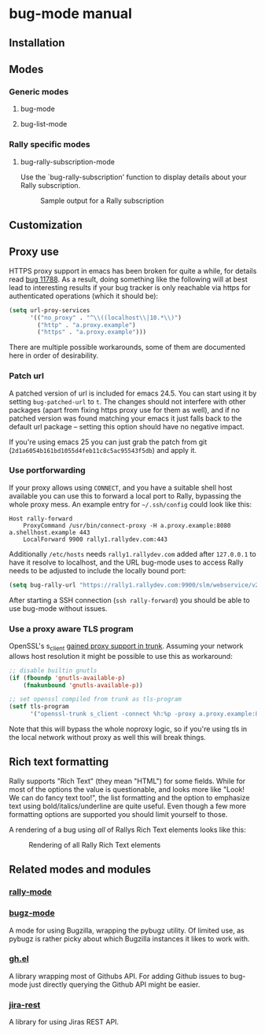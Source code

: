 * bug-mode manual
** Installation
** Modes
*** Generic modes
**** bug-mode
**** bug-list-mode
*** Rally specific modes
**** bug-rally-subscription-mode
Use the `bug-rally-subscription' function to display details about your Rally subscription.
#+CAPTION: Sample output for a Rally subscription
[[./rally-subscription-info.png]]
** Customization
** Proxy use
HTTPS proxy support in emacs has been broken for quite a while, for details read
[[https://debbugs.gnu.org/cgi/bugreport.cgi?bug=11788][bug 11788]]. As a result, doing something like the following will at best lead to
interesting results if your bug tracker is only reachable via https for
authenticated operations (which it should be):

#+BEGIN_SRC emacs-lisp
(setq url-proy-services
      '(("no_proxy" . "^\\((localhost\\|10.*\\)")
        ("http" . "a.proxy.example")
        ("https" . "a.proxy.example")))
#+END_SRC

There are multiple possible workarounds, some of them are documented here in
order of desirability.

*** Patch url
A patched version of url is included for emacs 24.5. You can start using
it by setting =bug-patched-url= to =t=. The changes should not interfere
with other packages (apart from fixing https proxy use for them as well),
and if no patched version was found matching your emacs it just falls back
to the default url package -- setting this option should have no negative
impact.

If you're using emacs 25 you can just grab the patch from git
(=2d1a6054b161bd1055d4feb11c8c5ac95543f5db=) and apply it.

*** Use portforwarding
If your proxy allows using =CONNECT=, and you have a suitable shell host
available you can use this to forward a local port to Rally, bypassing the
whole proxy mess. An example entry for =~/.ssh/config= could look like this:

#+BEGIN_SRC
Host rally-forward
    ProxyCommand /usr/bin/connect-proxy -H a.proxy.example:8080 a.shellhost.example 443
    LocalForward 9900 rally1.rallydev.com:443
#+END_SRC

Additionally =/etc/hosts= needs =rally1.rallydev.com= added after =127.0.0.1=
to have it resolve to localhost, and the URL bug-mode uses to access Rally needs
to be adjusted to include the locally bound port:

#+BEGIN_SRC emacs-lisp
(setq bug-rally-url "https://rally1.rallydev.com:9900/slm/webservice/v2.0/")
#+END_SRC

After starting a SSH connection (=ssh rally-forward=) you should be able to use
 bug-mode without issues.

*** Use a proxy aware TLS program
OpenSSL's s_client [[https://rt.openssl.org/Ticket/Display.html?id=2651&user=guest&pass=guest][gained proxy support in trunk]]. Assuming your network allows
host resolution it might be possible to use this as workaround:

#+BEGIN_SRC emacs-lisp
;; disable builtin gnutls
(if (fboundp 'gnutls-available-p)
    (fmakunbound 'gnutls-available-p))

;; set openssl compiled from trunk as tls-program
(setf tls-program
      '("openssl-trunk s_client -connect %h:%p -proxy a.proxy.example:8080 -ign_eof"))
#+END_SRC

Note that this will bypass the whole noproxy logic, so if you're using tls in
the local network without proxy as well this will break things.

** Rich text formatting
Rally supports "Rich Text" (they mean "HTML") for some fields. While for most of the options the value is questionable, and looks more like "Look! We can do fancy text too!", the list formatting and the option to emphasize text using bold/italics/underline are quite useful. Even though a few more formatting options are supported you should limit yourself to those.

A rendering of a bug using /all/ of Rallys Rich Text elements looks like this:

#+CAPTION: Rendering of all Rally Rich Text elements
[[./rally-bug-richtext.png]]
** Related modes and modules
*** [[https://github.com/seanleblanc/rally-mode][rally-mode]]
*** [[http://www.jemarch.net/git/bugz-mode.git/][bugz-mode]]
A mode for using Bugzilla, wrapping the pybugz utility. Of limited use, as
pybugz is rather picky about which Bugzilla instances it likes to work with.
*** [[https://github.com/sigma/gh.el][gh.el]]
A library wrapping most of Githubs API. For adding Github issues to bug-mode
just directly querying the Github API might be easier.
*** [[https://github.com/mattdeboard/jira-rest][jira-rest]]
A library for using Jiras REST API.
